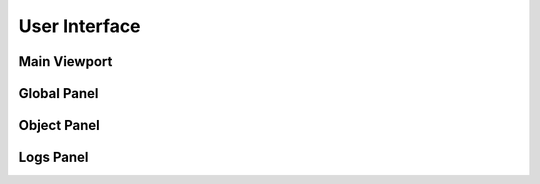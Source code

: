 User Interface
==============

.. image:: images/user_interface.png

===============
Main Viewport
===============

===============
Global Panel
===============

===============
Object Panel
===============

===============
Logs Panel
===============
